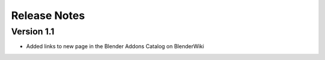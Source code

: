 =============
Release Notes
=============

Version 1.1
===========

* Added links to new page in the Blender Addons Catalog on BlenderWiki
